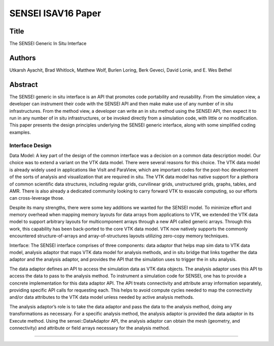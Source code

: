 .. _Ayachit_ISAV16:
***********************************************
SENSEI ISAV16 Paper
***********************************************

Title
########

The SENSEI Generic In Situ Interface

Authors
########

Utkarsh Ayachit, Brad Whitlock, Matthew Wolf, Burlen Loring,
Berk Geveci, David Lonie, and E. Wes Bethel

Abstract
########
The SENSEI generic in situ interface is an API that promotes code
portability and reusability. From the simulation view, a developer
can instrument their code with the SENSEI API and then make make use
of any number of in situ infrastructures. From the method view, a
developer can write an in situ method using the SENSEI API, then
expect it to run in any number of in situ infrastructures, or be
invoked directly from a simulation code, with little or no
modification. This paper presents the design principles underlying
the SENSEI generic interface, along with some simplified coding
examples.

Interface Design
^^^^^^^^^^^^^^^^

Data Model: A key part of the design of the common interface was a
decision on a common data description model. Our choice was to extend
a variant on the VTK data model. There were several reasons for this
choice. The VTK data model is already widely used in applications like
VisIt and ParaView, which are important codes for the post-hoc
development of the sorts of analysis and visualization that are
required in situ. The VTK data model has native support for a plethora
of common scientific data structures, including regular grids,
curvilinear grids, unstructured grids, graphs, tables, and AMR. There
is also already a dedicated community looking to carry forward VTK to
exascale computing, so our efforts can cross-leverage those.

Despite its many strengths, there were some key additions we wanted
for the SENSEI model. To minimize effort and memory overhead when
mapping memory layouts for data arrays from applications to VTK, we
extended the VTK data model to support arbitrary layouts for
multicomponent arrays through a new API called generic arrays. Through
this work, this capability has been back-ported to the core VTK data
model. VTK now natively supports the commonly encountered
structure-of-arrays and array-of-structures layouts utilizing
zero-copy memory techniques.

Interface: The SENSEI interface comprises of three components: data
adaptor that helps map sim data to VTK data model, analysis adaptor
that maps VTK data model for analysis methods, and in situ bridge that
links together the data adaptor and the analysis adaptor, and provides
the API that the simulation uses to trigger the in situ analysis.

The data adaptor defines an API to access the simulation data as VTK
data objects. The analysis adaptor uses this API to access the data to
pass to the analysis method. To instrument a simulation code for
SENSEI, one has to provide a concrete implementation for this data
adaptor API. The API treats connectivity and attribute array
information separately, providing specific API calls for requesting
each. This helps to avoid compute cycles needed to map the
connectivity and/or data attributes to the VTK data model unless
needed by active analysis methods.

The analysis adaptor’s role is to take the data adaptor and pass the
data to the analysis method, doing any transformations as necessary.
For a specific analysis method, the analysis adaptor is provided the
data adaptor in its Execute method. Using the sensei::DataAdaptor API,
the analysis adaptor can obtain the mesh (geometry, and connectivity)
and attribute or field arrays necessary for the analysis method.

#######
